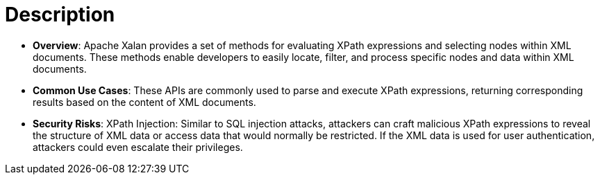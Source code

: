 = Description

- **Overview**: 
    Apache Xalan provides a set of methods for evaluating XPath expressions and selecting nodes within XML documents. These methods enable developers to easily locate, filter, and process specific nodes and data within XML documents.

- **Common Use Cases**:
    These APIs are commonly used to parse and execute XPath expressions, returning corresponding results based on the content of XML documents.

- **Security Risks**:
    XPath Injection: Similar to SQL injection attacks, attackers can craft malicious XPath expressions to reveal the structure of XML data or access data that would normally be restricted. If the XML data is used for user authentication, attackers could even escalate their privileges.
